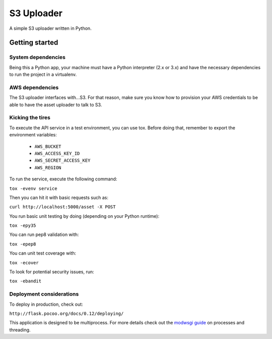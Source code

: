 ===========
S3 Uploader
===========

A simple S3 uploader written in Python.

Getting started
===============

System dependencies
-------------------

Being this a Python app, your machine must have a Python interpreter
(2.x or 3.x) and have the necessary dependencies to run the project in
a virtualenv.

AWS dependencies
----------------

The S3 uploader interfaces with...S3. For that reason, make sure you know
how to provision your AWS credentials to be able to have the asset uploader
to talk to S3.

Kicking the tires
-----------------

To execute the API service in a test environment, you can use tox. Before
doing that, remember to export the environment variables:

 * ``AWS_BUCKET``
 * ``AWS_ACCESS_KEY_ID``
 * ``AWS_SECRET_ACCESS_KEY``
 * ``AWS_REGION``

To run the service, execute the following command:

``tox -evenv service``

Then you can hit it with basic requests such as:

``curl http://localhost:5000/asset -X POST``

You run basic unit testing by doing (depending on your Python runtime):

``tox -epy35``

You can run pep8 validation with:

``tox -epep8``

You can unit test coverage with:

``tox -ecover``

To look for potential security issues, run:

``tox -ebandit``


Deployment considerations
-------------------------

To deploy in production, check out:

``http://flask.pocoo.org/docs/0.12/deploying/``

This application is designed to be multiprocess. For more details check out
the `modwsgi guide <http://modwsgi.readthedocs.io/en/develop/user-guides/processes-and-threading.html>`_ on
processes and threading.
